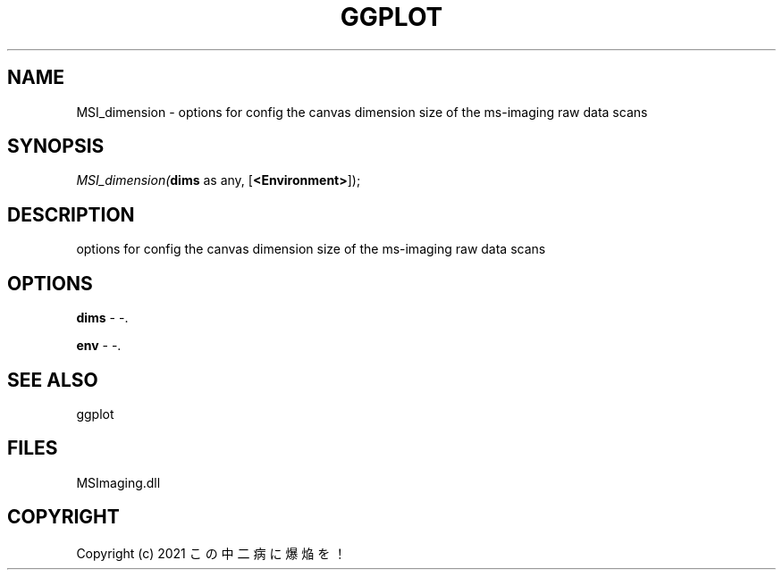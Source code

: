 .\" man page create by R# package system.
.TH GGPLOT 1 2000-1月 "MSI_dimension" "MSI_dimension"
.SH NAME
MSI_dimension \- options for config the canvas dimension size of the ms-imaging raw data scans
.SH SYNOPSIS
\fIMSI_dimension(\fBdims\fR as any, 
[\fB<Environment>\fR]);\fR
.SH DESCRIPTION
.PP
options for config the canvas dimension size of the ms-imaging raw data scans
.PP
.SH OPTIONS
.PP
\fBdims\fB \fR\- -. 
.PP
.PP
\fBenv\fB \fR\- -. 
.PP
.SH SEE ALSO
ggplot
.SH FILES
.PP
MSImaging.dll
.PP
.SH COPYRIGHT
Copyright (c) 2021 この中二病に爆焔を！
